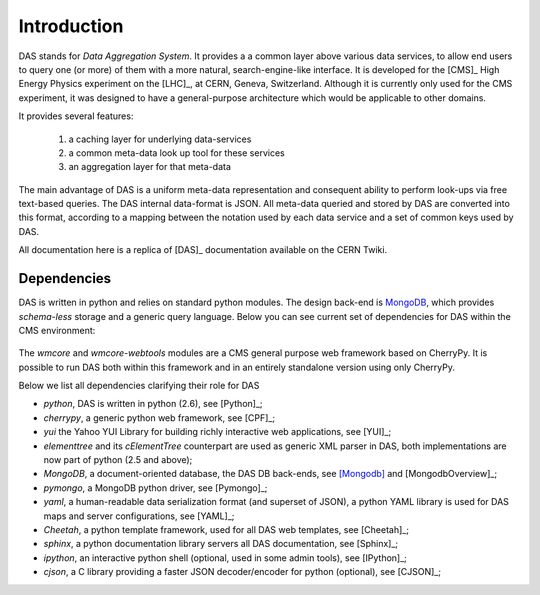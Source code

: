 Introduction
============

DAS stands for *Data Aggregation System*. It provides a
a common layer above various data services, to allow end users
to query one (or more) of them with a more natural, 
search-engine-like interface. It is developed for the [CMS]_
High Energy Physics experiment on the [LHC]_, at CERN,
Geneva, Switzerland. Although it is currently only used for
the CMS experiment, it was designed to have a general-purpose
architecture which would be applicable to other domains.

It provides several features:

  1. a caching layer for underlying data-services
  2. a common meta-data look up tool for these services
  3. an aggregation layer for that meta-data

The main advantage of DAS is a uniform meta-data representation
and consequent ability to perform look-ups via free text-based queries.
The DAS internal data-format is JSON. All meta-data queried and stored
by DAS are converted into this format, according to a mapping between
the notation used by each data service and a set of common keys
used by DAS.

All documentation here is a replica of [DAS]_ documentation
available on the CERN Twiki.

Dependencies
------------
DAS is written in python and relies on standard python modules.
The design back-end is `MongoDB <http://www.mongodb.org>`_,
which provides *schema-less* storage and a generic query language.
Below you can see current set of dependencies for DAS within the CMS
environment:

.. figure::  _images/das_dependencies.png
   :align:   center

The *wmcore* and *wmcore-webtools* modules are a CMS general purpose 
web framework based on CherryPy. It is possible to run DAS both within
this framework and in an entirely standalone version using only
CherryPy.

Below we list all dependencies clarifying their role for DAS

- *python*, DAS is written in python (2.6), see [Python]_;
- *cherrypy*, a generic python web framework, see [CPF]_;
- *yui* the Yahoo YUI Library for building richly interactive web applications,
  see [YUI]_;
- *elementtree* and its *cElementTree* counterpart are used as generic XML parser in DAS,
  both implementations are now part of python (2.5 and above);
- *MongoDB*, a document-oriented database, the DAS DB back-ends, see [Mongodb]_
  and [MongodbOverview]_;
- *pymongo*, a MongoDB python driver, see [Pymongo]_;
- *yaml*, a human-readable data serialization format (and superset of JSON),
  a python YAML library is used for DAS maps and server configurations, see [YAML]_;
- *Cheetah*, a python template framework, used for all DAS web templates, see
  [Cheetah]_;
- *sphinx*, a python documentation library servers all DAS documentation, 
  see [Sphinx]_;
- *ipython*, an interactive python shell (optional, used in some admin tools),
  see [IPython]_;
- *cjson*, a C library providing a faster JSON decoder/encoder for python (optional), see
  [CJSON]_;

